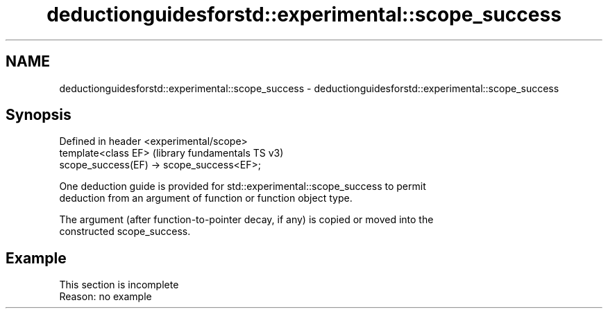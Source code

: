 .TH deductionguidesforstd::experimental::scope_success 3 "2022.07.31" "http://cppreference.com" "C++ Standard Libary"
.SH NAME
deductionguidesforstd::experimental::scope_success \- deductionguidesforstd::experimental::scope_success

.SH Synopsis
   Defined in header <experimental/scope>
   template<class EF>                       (library fundamentals TS v3)
   scope_success(EF) -> scope_success<EF>;

   One deduction guide is provided for std::experimental::scope_success to permit
   deduction from an argument of function or function object type.

   The argument (after function-to-pointer decay, if any) is copied or moved into the
   constructed scope_success.

.SH Example

    This section is incomplete
    Reason: no example

